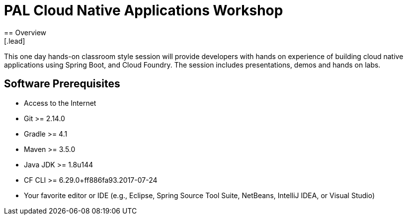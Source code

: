 = PAL Cloud Native Applications Workshop
== Overview
[.lead]
This one day hands-on classroom style session will provide developers with hands on experience of building cloud native applications using Spring Boot, and Cloud Foundry. The session includes presentations, demos and hands on labs.

== Software Prerequisites

 * Access to the Internet
 * Git >= 2.14.0
 * Gradle >= 4.1
 * Maven >= 3.5.0
 * Java JDK >= 1.8u144
 * CF CLI >= 6.29.0+ff886fa93.2017-07-24
 * Your favorite editor or IDE (e.g., Eclipse, Spring Source Tool Suite, NetBeans, IntelliJ IDEA, or Visual Studio)
